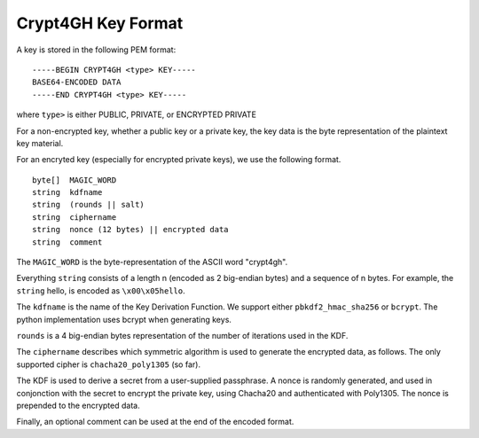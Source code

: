 Crypt4GH Key Format
===================

A key is stored in the following PEM format:


::

    -----BEGIN CRYPT4GH <type> KEY-----
    BASE64-ENCODED DATA
    -----END CRYPT4GH <type> KEY-----

where ``type>`` is either PUBLIC, PRIVATE, or ENCRYPTED PRIVATE

For a non-encrypted key, whether a public key or a private key, the key data is the byte representation of the plaintext key material.

For an encryted key (especially for encrypted private keys), we use the following format.

::

   byte[]  MAGIC_WORD
   string  kdfname
   string  (rounds || salt)
   string  ciphername
   string  nonce (12 bytes) || encrypted data
   string  comment


The ``MAGIC_WORD`` is the byte-representation of the ASCII word "crypt4gh".

Everything ``string`` consists of a length n (encoded as 2 big-endian bytes) and a sequence of n bytes.
For example, the ``string`` hello, is encoded as ``\x00\x05hello``.

The ``kdfname`` is the name of the Key Derivation Function. We support either ``pbkdf2_hmac_sha256`` or ``bcrypt``. The python implementation uses bcrypt when generating keys.

``rounds`` is a 4 big-endian bytes representation of the number of iterations used in the KDF.

The ``ciphername`` describes which symmetric algorithm is used to generate the encrypted data, as follows.
The only supported cipher is ``chacha20_poly1305`` (so far).

The KDF is used to derive a secret from a user-supplied passphrase.
A nonce is randomly generated, and used in conjonction with the secret to encrypt the private key, using Chacha20 and authenticated with Poly1305.
The nonce is prepended to the encrypted data.

Finally, an optional comment can be used at the end of the encoded format.
